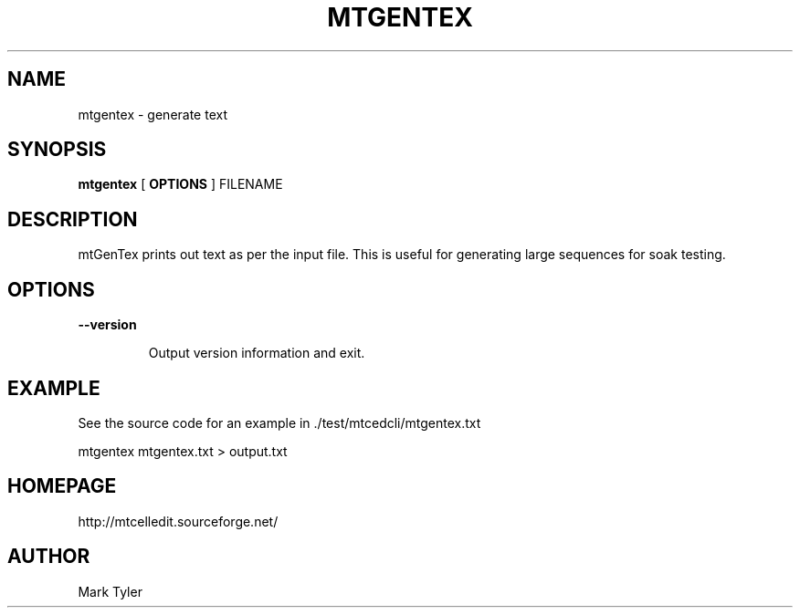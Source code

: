 .TH "MTGENTEX" 1 "2018-02-24" "mtUtils 3.1"


.SH NAME

.P
mtgentex \- generate text

.SH SYNOPSIS

.P
\fBmtgentex\fR [ \fBOPTIONS\fR ] FILENAME

.SH DESCRIPTION

.P
mtGenTex prints out text as per the input file.  This is useful for generating
large sequences for soak testing.

.SH OPTIONS

.P
\fB\-\-version\fR

.RS
Output version information and exit.
.RE

.SH EXAMPLE

.P
See the source code for an example in ./test/mtcedcli/mtgentex.txt

.P
mtgentex mtgentex.txt > output.txt

.SH HOMEPAGE

.P
http://mtcelledit.sourceforge.net/

.SH AUTHOR

.P
Mark Tyler

.\" man code generated by txt2tags 2.6 (http://txt2tags.org)
.\" cmdline: txt2tags -t man -o - -i -
